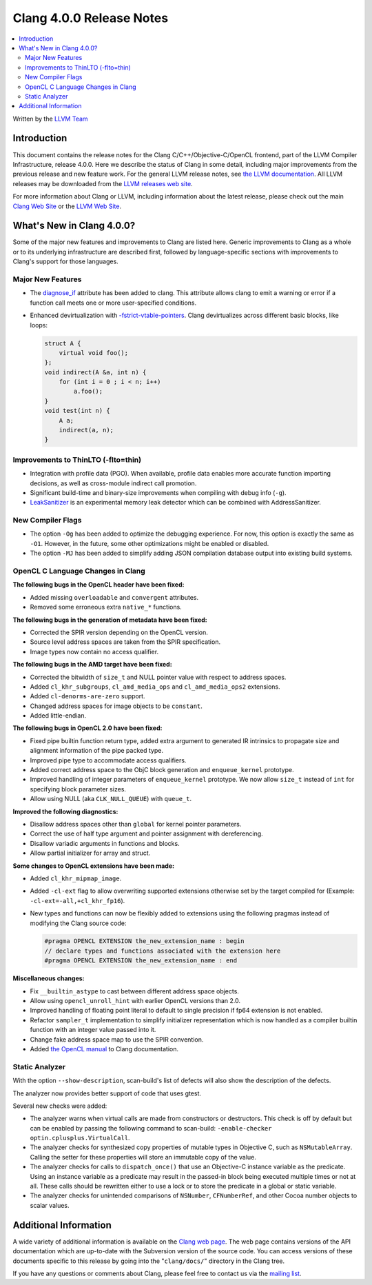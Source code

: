 =========================
Clang 4.0.0 Release Notes
=========================

.. contents::
   :local:
   :depth: 2

Written by the `LLVM Team <http://llvm.org/>`_

Introduction
============

This document contains the release notes for the Clang C/C++/Objective-C/OpenCL
frontend, part of the LLVM Compiler Infrastructure, release 4.0.0. Here we
describe the status of Clang in some detail, including major
improvements from the previous release and new feature work. For the
general LLVM release notes, see `the LLVM
documentation <http://llvm.org/docs/ReleaseNotes.html>`_. All LLVM
releases may be downloaded from the `LLVM releases web
site <http://llvm.org/releases/>`_.

For more information about Clang or LLVM, including information about the
latest release, please check out the main `Clang Web Site
<http://clang.llvm.org>`_ or the `LLVM Web Site <http://llvm.org>`_.

What's New in Clang 4.0.0?
==========================

Some of the major new features and improvements to Clang are listed
here. Generic improvements to Clang as a whole or to its underlying
infrastructure are described first, followed by language-specific sections with
improvements to Clang's support for those languages.

Major New Features
------------------

- The `diagnose_if <AttributeReference.html#diagnose-if>`_ attribute has been
  added to clang. This attribute allows
  clang to emit a warning or error if a function call meets one or more
  user-specified conditions.

- Enhanced devirtualization with
  `-fstrict-vtable-pointers <UsersManual.html#cmdoption-fstrict-vtable-pointers>`_.
  Clang devirtualizes across different basic blocks, like loops:

  .. code-block:: c++

       struct A {
           virtual void foo();
       };
       void indirect(A &a, int n) {
           for (int i = 0 ; i < n; i++)
               a.foo();
       }
       void test(int n) {
           A a;
           indirect(a, n);
       }


Improvements to ThinLTO (-flto=thin)
------------------------------------
- Integration with profile data (PGO). When available, profile data enables
  more accurate function importing decisions, as well as cross-module indirect
  call promotion.
- Significant build-time and binary-size improvements when compiling with debug
  info (``-g``).

- `LeakSanitizer <LeakSanitizer.html>`_ is an experimental memory leak detector
  which can be combined with AddressSanitizer.

New Compiler Flags
------------------

- The option ``-Og`` has been added to optimize the debugging experience.
  For now, this option is exactly the same as ``-O1``. However, in the future,
  some other optimizations might be enabled or disabled.

- The option ``-MJ`` has been added to simplify adding JSON compilation
  database output into existing build systems.


OpenCL C Language Changes in Clang
----------------------------------

**The following bugs in the OpenCL header have been fixed:**

* Added missing ``overloadable`` and ``convergent`` attributes.
* Removed some erroneous extra ``native_*`` functions.

**The following bugs in the generation of metadata have been fixed:**

* Corrected the SPIR version depending on the OpenCL version.
* Source level address spaces are taken from the SPIR specification.
* Image types now contain no access qualifier.

**The following bugs in the AMD target have been fixed:**

* Corrected the bitwidth of ``size_t`` and NULL pointer value with respect to
  address spaces.
* Added ``cl_khr_subgroups``, ``cl_amd_media_ops`` and ``cl_amd_media_ops2``
  extensions.
* Added ``cl-denorms-are-zero`` support.
* Changed address spaces for image objects to be ``constant``.
* Added little-endian.

**The following bugs in OpenCL 2.0 have been fixed:**

* Fixed pipe builtin function return type, added extra argument to generated
  IR intrinsics to propagate size and alignment information of the pipe packed
  type.
* Improved pipe type to accommodate access qualifiers.
* Added correct address space to the ObjC block generation and ``enqueue_kernel``
  prototype.
* Improved handling of integer parameters of ``enqueue_kernel`` prototype. We
  now allow ``size_t`` instead of ``int`` for specifying block parameter sizes.
* Allow using NULL (aka ``CLK_NULL_QUEUE``) with ``queue_t``.


**Improved the following diagnostics:**

* Disallow address spaces other than ``global`` for kernel pointer parameters.
* Correct the use of half type argument and pointer assignment with
  dereferencing.
* Disallow variadic arguments in functions and blocks.
* Allow partial initializer for array and struct.

**Some changes to OpenCL extensions have been made:**

* Added ``cl_khr_mipmap_image``.
* Added ``-cl-ext`` flag to allow overwriting supported extensions otherwise
  set by the target compiled for (Example: ``-cl-ext=-all,+cl_khr_fp16``).
* New types and functions can now be flexibly added to extensions using the
  following pragmas instead of modifying the Clang source code:

  .. code-block:: c

       #pragma OPENCL EXTENSION the_new_extension_name : begin
       // declare types and functions associated with the extension here
       #pragma OPENCL EXTENSION the_new_extension_name : end


**Miscellaneous changes:**

* Fix ``__builtin_astype`` to cast between different address space objects.
* Allow using ``opencl_unroll_hint`` with earlier OpenCL versions than 2.0.
* Improved handling of floating point literal to default to single precision if
  fp64 extension is not enabled.
* Refactor ``sampler_t`` implementation to simplify initializer representation
  which is now handled as a compiler builtin function with an integer value
  passed into it.
* Change fake address space map to use the SPIR convention.
* Added `the OpenCL manual <UsersManual.html#opencl-features>`_ to Clang
  documentation.


Static Analyzer
---------------

With the option ``--show-description``, scan-build's list of defects will also
show the description of the defects.

The analyzer now provides better support of code that uses gtest.

Several new checks were added:

- The analyzer warns when virtual calls are made from constructors or
  destructors. This check is off by default but can be enabled by passing the
  following command to scan-build: ``-enable-checker optin.cplusplus.VirtualCall``.
- The analyzer checks for synthesized copy properties of mutable types in
  Objective C, such as ``NSMutableArray``. Calling the setter for these properties
  will store an immutable copy of the value.
- The analyzer checks for calls to ``dispatch_once()`` that use an Objective-C
  instance variable as the predicate. Using an instance variable as a predicate
  may result in the passed-in block being executed multiple times or not at all.
  These calls should be rewritten either to use a lock or to store the predicate
  in a global or static variable.
- The analyzer checks for unintended comparisons of ``NSNumber``, ``CFNumberRef``, and
  other Cocoa number objects to scalar values.


Additional Information
======================

A wide variety of additional information is available on the `Clang web page
<http://clang.llvm.org/>`_. The web page contains versions of the API
documentation which are up-to-date with the Subversion version of the source
code. You can access versions of these documents specific to this release by
going into the "``clang/docs/``" directory in the Clang tree.

If you have any questions or comments about Clang, please feel free to
contact us via the `mailing
list <http://lists.llvm.org/mailman/listinfo/cfe-dev>`_.
